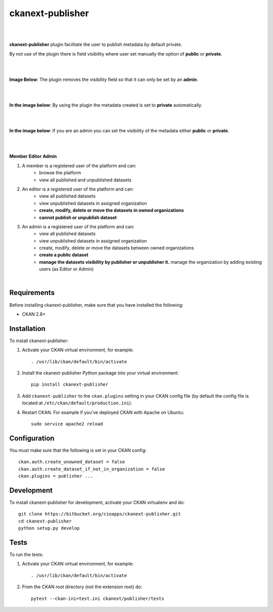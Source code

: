 ckanext-publisher
=====================================

|
|

**ckanext-publisher** plugin facilitate the user to publish metadata by default private.

By not use of the plugin there is field visibility where user set manually the option of  **public** or **private**.

|
|

**Image Below**: The plugin removes the visibility field so that it can only be set by an **admin**.

.. image:: docs/img/private_field.jpg
    :alt: Dataset editing private

|
|

**In the image below**: By using the plugin the metadata created is set to **private** automatically.

.. image:: docs/img/package_publish.jpg
    :alt: Publish dataset

|
|

**In the image below**: If you are an admin you can set the visibility of the metadata either **public** or **private**.

.. image:: docs/img/package_unpublish.jpg
    :alt: dataset editing private

|
|

**Member**
**Editor**
**Admin**


1. A member is a registered user of the platform and can:
    * browse the platform
    * view all published and unpublished datasets

2. An editor is a registered user of the platform and can:
    * view all published datasets
    * view unpublished datasets in assigned organization
    * **create, modify, delete or move the datasets in owned organizations**
    * **cannot publish or unpublish dataset**

3. An admin is a registered user of the platform and can:
    * view all published datasets
    * view unpublished datasets in assigned organization
    * create, modify, delete or move the datasets between owned organizations
    * **create a public dataset**
    * **manage the datasets visibility by publisher or unpublisher it.** manage the organization by adding existing users (as Editor or Admin)

|

Requirements
------------

Before installing ckanext-publisher, make sure that you have installed the following:

* CKAN 2.8+


Installation
------------

To install ckanext-publisher:

1. Activate your CKAN virtual environment, for example::

     . /usr/lib/ckan/default/bin/activate

2. Install the ckanext-publisher Python package into your virtual environment::

     pip install ckanext-publisher


3. Add ``ckanext-publisher`` to the ``ckan.plugins`` setting in your CKAN
   config file (by default the config file is located at
   ``/etc/ckan/default/production.ini``).

4. Restart CKAN. For example if you've deployed CKAN with Apache on Ubuntu::

     sudo service apache2 reload



Configuration
-------------

You must make sure that the following is set in your CKAN config::

    ckan.auth.create_unowned_dataset = false
    ckan.auth.create_dataset_if_not_in_organization = false
    ckan.plugins = publisher ...


Development
-----------

To install ckanext-publisher for development, activate your CKAN virtualenv and do::

    git clone https://bitbucket.org/cioapps/ckanext-publisher.git
    cd ckanext-publisher
    python setup.py develop

Tests
-----

To run the tests:

1. Activate your CKAN virtual environment, for example::

     . /usr/lib/ckan/default/bin/activate


2. From the CKAN root directory (not the extension root) do::

    pytest --ckan-ini=test.ini ckanext/publisher/tests

